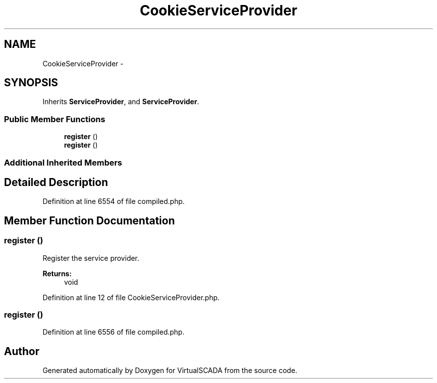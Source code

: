.TH "CookieServiceProvider" 3 "Tue Apr 14 2015" "Version 1.0" "VirtualSCADA" \" -*- nroff -*-
.ad l
.nh
.SH NAME
CookieServiceProvider \- 
.SH SYNOPSIS
.br
.PP
.PP
Inherits \fBServiceProvider\fP, and \fBServiceProvider\fP\&.
.SS "Public Member Functions"

.in +1c
.ti -1c
.RI "\fBregister\fP ()"
.br
.ti -1c
.RI "\fBregister\fP ()"
.br
.in -1c
.SS "Additional Inherited Members"
.SH "Detailed Description"
.PP 
Definition at line 6554 of file compiled\&.php\&.
.SH "Member Function Documentation"
.PP 
.SS "register ()"
Register the service provider\&.
.PP
\fBReturns:\fP
.RS 4
void 
.RE
.PP

.PP
Definition at line 12 of file CookieServiceProvider\&.php\&.
.SS "register ()"

.PP
Definition at line 6556 of file compiled\&.php\&.

.SH "Author"
.PP 
Generated automatically by Doxygen for VirtualSCADA from the source code\&.
